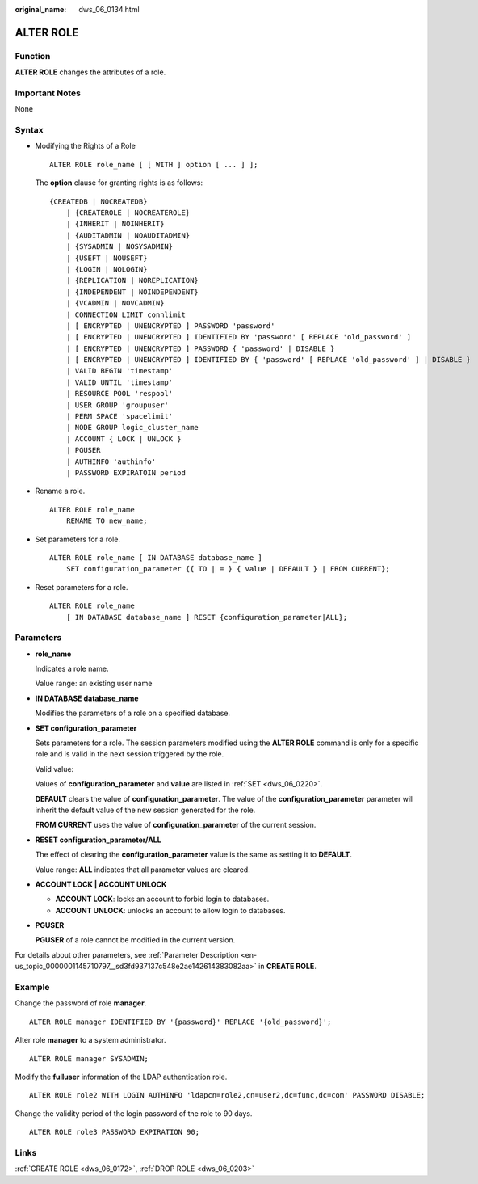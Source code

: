 :original_name: dws_06_0134.html

.. _dws_06_0134:

ALTER ROLE
==========

Function
--------

**ALTER ROLE** changes the attributes of a role.

Important Notes
---------------

None

Syntax
------

-  Modifying the Rights of a Role

   ::

      ALTER ROLE role_name [ [ WITH ] option [ ... ] ];

   The **option** clause for granting rights is as follows:

   ::

      {CREATEDB | NOCREATEDB}
          | {CREATEROLE | NOCREATEROLE}
          | {INHERIT | NOINHERIT}
          | {AUDITADMIN | NOAUDITADMIN}
          | {SYSADMIN | NOSYSADMIN}
          | {USEFT | NOUSEFT}
          | {LOGIN | NOLOGIN}
          | {REPLICATION | NOREPLICATION}
          | {INDEPENDENT | NOINDEPENDENT}
          | {VCADMIN | NOVCADMIN}
          | CONNECTION LIMIT connlimit
          | [ ENCRYPTED | UNENCRYPTED ] PASSWORD 'password'
          | [ ENCRYPTED | UNENCRYPTED ] IDENTIFIED BY 'password' [ REPLACE 'old_password' ]
          | [ ENCRYPTED | UNENCRYPTED ] PASSWORD { 'password' | DISABLE }
          | [ ENCRYPTED | UNENCRYPTED ] IDENTIFIED BY { 'password' [ REPLACE 'old_password' ] | DISABLE }
          | VALID BEGIN 'timestamp'
          | VALID UNTIL 'timestamp'
          | RESOURCE POOL 'respool'
          | USER GROUP 'groupuser'
          | PERM SPACE 'spacelimit'
          | NODE GROUP logic_cluster_name
          | ACCOUNT { LOCK | UNLOCK }
          | PGUSER
          | AUTHINFO 'authinfo'
          | PASSWORD EXPIRATOIN period

-  Rename a role.

   ::

      ALTER ROLE role_name
          RENAME TO new_name;

-  Set parameters for a role.

   ::

      ALTER ROLE role_name [ IN DATABASE database_name ]
          SET configuration_parameter {{ TO | = } { value | DEFAULT } | FROM CURRENT};

-  Reset parameters for a role.

   ::

      ALTER ROLE role_name
          [ IN DATABASE database_name ] RESET {configuration_parameter|ALL};

Parameters
----------

-  **role_name**

   Indicates a role name.

   Value range: an existing user name

-  **IN DATABASE database_name**

   Modifies the parameters of a role on a specified database.

-  **SET configuration_parameter**

   Sets parameters for a role. The session parameters modified using the **ALTER ROLE** command is only for a specific role and is valid in the next session triggered by the role.

   Valid value:

   Values of **configuration_parameter** and **value** are listed in :ref:`SET <dws_06_0220>`.

   **DEFAULT** clears the value of **configuration_parameter**. The value of the **configuration_parameter** parameter will inherit the default value of the new session generated for the role.

   **FROM CURRENT** uses the value of **configuration_parameter** of the current session.

-  **RESET configuration_parameter/ALL**

   The effect of clearing the **configuration_parameter** value is the same as setting it to **DEFAULT**.

   Value range: **ALL** indicates that all parameter values are cleared.

-  **ACCOUNT LOCK \| ACCOUNT UNLOCK**

   -  **ACCOUNT LOCK**: locks an account to forbid login to databases.
   -  **ACCOUNT UNLOCK**: unlocks an account to allow login to databases.

-  **PGUSER**

   **PGUSER** of a role cannot be modified in the current version.

For details about other parameters, see :ref:`Parameter Description <en-us_topic_0000001145710797__sd3fd937137c548e2ae142614383082aa>` in **CREATE ROLE**.

Example
-------

Change the password of role **manager**.

::

   ALTER ROLE manager IDENTIFIED BY '{password}' REPLACE '{old_password}';

Alter role **manager** to a system administrator.

::

   ALTER ROLE manager SYSADMIN;

Modify the **fulluser** information of the LDAP authentication role.

::

   ALTER ROLE role2 WITH LOGIN AUTHINFO 'ldapcn=role2,cn=user2,dc=func,dc=com' PASSWORD DISABLE;

Change the validity period of the login password of the role to 90 days.

::

   ALTER ROLE role3 PASSWORD EXPIRATION 90;

Links
-----

:ref:`CREATE ROLE <dws_06_0172>`, :ref:`DROP ROLE <dws_06_0203>`
